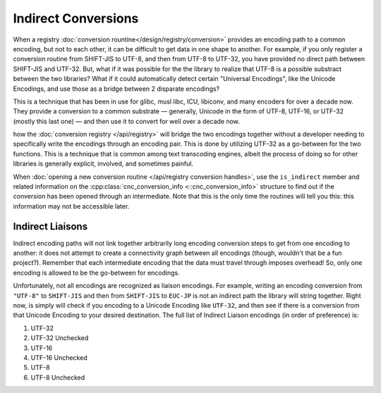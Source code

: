 .. ============================================================================
..
.. ztd.cuneicode
.. Copyright © 2022-2022 JeanHeyd "ThePhD" Meneide and Shepherd's Oasis, LLC
.. Contact: opensource@soasis.org
..
.. Commercial License Usage
.. Licensees holding valid commercial ztd.cuneicode licenses may use this file in
.. accordance with the commercial license agreement provided with the
.. Software or, alternatively, in accordance with the terms contained in
.. a written agreement between you and Shepherd's Oasis, LLC.
.. For licensing terms and conditions see your agreement. For
.. further information contact opensource@soasis.org.
..
.. Apache License Version 2 Usage
.. Alternatively, this file may be used under the terms of Apache License
.. Version 2.0 (the "License") for non-commercial use; you may not use this
.. file except in compliance with the License. You may obtain a copy of the
.. License at
..
.. 		https://www.apache.org/licenses/LICENSE-2.0
..
.. Unless required by applicable law or agreed to in writing, software
.. distributed under the License is distributed on an "AS IS" BASIS,
.. WITHOUT WARRANTIES OR CONDITIONS OF ANY KIND, either express or implied.
.. See the License for the specific language governing permissions and
.. limitations under the License.
..
.. ========================================================================= ..

Indirect Conversions
====================

When a registry :doc:`conversion rountine</design/registry/conversion>` provides an encoding path to a common encoding, but not to each other, it can be difficult to get data in one shape to another. For example, if you only register a conversion routine from SHIFT-JIS to UTF-8, and then from UTF-8 to UTF-32, you have provided no direct path between SHIFT-JIS and UTF-32. But, what if it was possible for the the library to realize that UTF-8 is a possible substract between the two libraries? What if it could automatically detect certain "Universal Encodings", like the Unicode Encodings, and use those as a bridge between 2 disparate encodings?

This is a technique that has been in use for glibc, musl libc, ICU, libiconv, and many encoders for over a decade now. They provide a conversion to a common substrate — generally, Unicode in the form of UTF-8, UTF-16, or UTF-32 (mostly this last one) — and then use it to convert for well over a decade now.


how the :doc:`conversion registry </api/registry>` will bridge the two encodings together without a developer needing to specifically write the encodings through an encoding pair. This is done by utilizing UTF-32 as a go-between for the two functions. This is a technique that is common among text transcoding engines, albeit the process of doing so for other libraries is generally explicit, involved, and sometimes painful.

When :doc:`opening a new conversion routine </api/registry conversion handles>`, use the ``is_indirect`` member and related information on the :cpp:class:`cnc_conversion_info <::cnc_conversion_info>` structure to find out if the conversion has been opened through an intermediate. Note that this is the only time the routines will tell you this: this information may not be accessible later.



Indirect Liaisons
-----------------

Indirect encoding paths will not link together arbitrarily long encoding conversion steps to get from one encoding to another: it does not attempt to create a connectivity graph between all encodings (though, wouldn't that be a fun project?). Remember that each intermediate encoding that the data must travel through imposes overhead! So, only one encoding is allowed to be the go-between for encodings.

Unfortunately, not all encodings are recognized as liaison encodings. For example, writing an encoding conversion from ``"UTF-8"`` to ``SHIFT-JIS`` and then from ``SHIFT-JIS`` to ``EUC-JP`` is not an indirect path the library will string together. Right now, is simply will check if you encoding to a Unicode Encoding like ``UTF-32``, and then see if there is a conversion from that Unicode Encoding to your desired destination. The full list of Indirect Liaison encodings (in order of preference) is:

1. UTF-32
2. UTF-32 Unchecked
3. UTF-16
4. UTF-16 Unchecked
5. UTF-8
6. UTF-8 Unchecked
